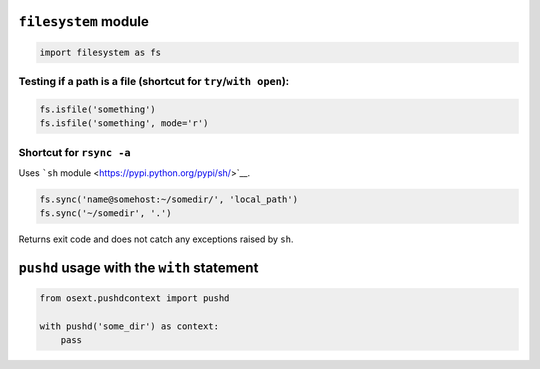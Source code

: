 ``filesystem`` module
=====================

.. code:: python

    import filesystem as fs

Testing if a path is a file (shortcut for ``try``/``with open``):
-----------------------------------------------------------------

.. code:: python

    fs.isfile('something')
    fs.isfile('something', mode='r')

Shortcut for ``rsync -a``
-------------------------

Uses ```sh`` module <https://pypi.python.org/pypi/sh/>`__.

.. code:: python

    fs.sync('name@somehost:~/somedir/', 'local_path')
    fs.sync('~/somedir', '.')

Returns exit code and does not catch any exceptions raised by ``sh``.

``pushd`` usage with the ``with`` statement
===========================================

.. code:: python

    from osext.pushdcontext import pushd

    with pushd('some_dir') as context:
        pass

